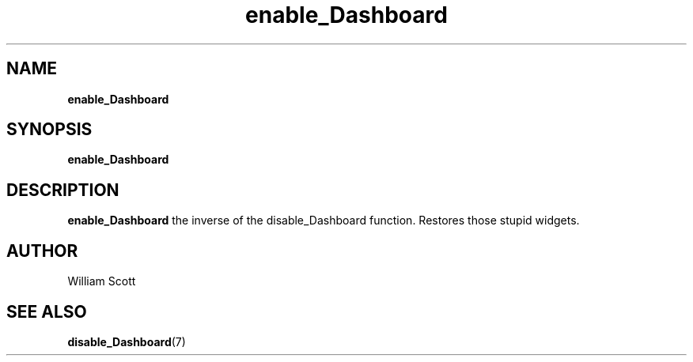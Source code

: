 .\" Process this file with
.\" groff -man -Tascii foo.1
.\"
.TH enable_Dashboard 7 "July 9 2005" "Mac OS X" "Mac OS X Darwin customization" 
.SH NAME
.B enable_Dashboard 
.SH SYNOPSIS
.B enable_Dashboard
.SH DESCRIPTION
.B enable_Dashboard
the inverse of the disable_Dashboard function. Restores those stupid widgets.
.SH AUTHOR
 William Scott 
.SH "SEE ALSO"
.BR disable_Dashboard (7)


